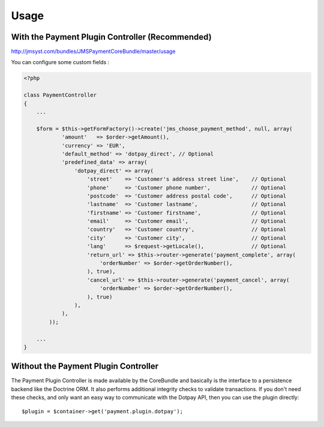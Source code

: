 =====
Usage
=====
With the Payment Plugin Controller (Recommended)
------------------------------------------------
http://jmsyst.com/bundles/JMSPaymentCoreBundle/master/usage

You can configure some custom fields :

.. code-block :: php

    <?php

    class PaymentController
    {
        ...

        $form = $this->getFormFactory()->create('jms_choose_payment_method', null, array(
                'amount'   => $order->getAmount(),
                'currency' => 'EUR',
                'default_method' => 'dotpay_direct', // Optional
                'predefined_data' => array(
                    'dotpay_direct' => array(
                        'street'    => 'Customer's address street line',    // Optional
                        'phone'     => 'Customer phone number',             // Optional
                        'postcode'  => 'Customer address postal code',      // Optional
                        'lastname'  => 'Customer lastname',                 // Optional
                        'firstname' => 'Customer firstname',                // Optional
                        'email'     => 'Customer email',                    // Optional
                        'country'   => 'Customer country',                  // Optional
                        'city'      => 'Customer city',                     // Optional
                        'lang'      => $request->getLocale(),               // Optional
                        'return_url' => $this->router->generate('payment_complete', array(
                            'orderNumber' => $order->getOrderNumber(),
                        ), true),
                        'cancel_url' => $this->router->generate('payment_cancel', array(
                            'orderNumber' => $order->getOrderNumber(),
                        ), true)
                    ),
                ),
            ));

        ...
    }

Without the Payment Plugin Controller
-------------------------------------
The Payment Plugin Controller is made available by the CoreBundle and basically is the
interface to a persistence backend like the Doctrine ORM. It also performs additional
integrity checks to validate transactions. If you don't need these checks, and only want
an easy way to communicate with the Dotpay API, then you can use the plugin directly::

    $plugin = $container->get('payment.plugin.dotpay');

.. _JMSPaymentCoreBundle: https://github.com/schmittjoh/JMSPaymentCoreBundle/blob/master/Resources/doc/index.rst
